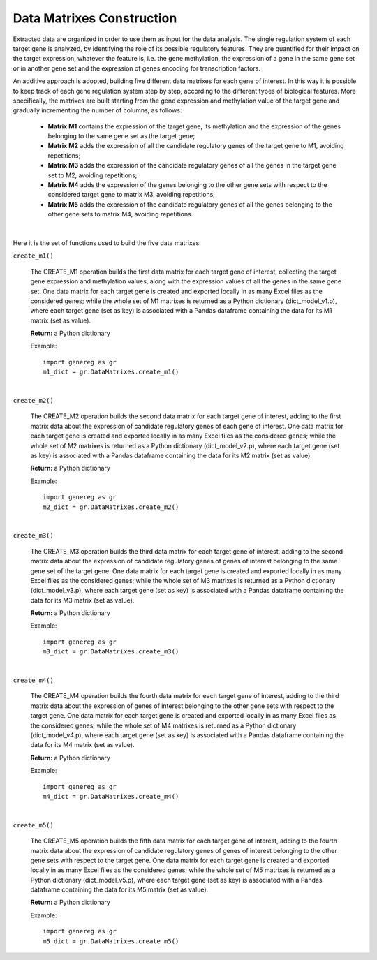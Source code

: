 Data Matrixes Construction
============================================
Extracted data are organized in order to use them as input for the data analysis. The single regulation system of each target gene is analyzed, by identifying the role of its possible regulatory features. They are quantified for their impact on the target expression, whatever the feature is, i.e. the gene methylation, the expression of a gene in the same gene set or in another gene set and the expression of genes encoding for transcription factors.

An additive approach is adopted, building five different data matrixes for each gene of interest. In this way it is possible to keep track of each gene regulation system step by step, according to the different types of biological features. More specifically, the matrixes are built starting from the gene expression and methylation value of the target gene and gradually incrementing the number of columns, as follows:

	* **Matrix M1** contains the expression of the target gene, its methylation and the expression of the genes belonging to the same gene set as the target gene;
	
	* **Matrix M2** adds the expression of all the candidate regulatory genes of the target gene to M1, avoiding repetitions;
	
	* **Matrix M3** adds the expression of the candidate regulatory genes of all the genes in the target gene set to M2, avoiding repetitions;
	
	* **Matrix M4** adds the expression of the genes belonging to the other gene sets with respect to the considered target gene to matrix M3, avoiding repetitions;
	
	* **Matrix M5** adds the expression of the candidate regulatory genes of all the genes belonging to the other gene sets to matrix M4, avoiding repetitions.


.. image:: images/matrix.png	

|

Here it is the set of functions used to build the five data matrixes:

``create_m1()``

	The CREATE_M1 operation builds the first data matrix for each target gene of interest, collecting the target gene expression and methylation values, along with the expression values of all the genes in the same gene set. One data matrix for each target gene is created and exported locally in as many Excel files as the considered genes; while the whole set of M1 matrixes is returned as a Python dictionary (dict_model_v1.p), where each target gene (set as key) is associated with a Pandas dataframe containing the data for its M1 matrix (set as value).
	
	**Return:** a Python dictionary
	
	Example::

		import genereg as gr
		m1_dict = gr.DataMatrixes.create_m1()

|

``create_m2()``

	The CREATE_M2 operation builds the second data matrix for each target gene of interest, adding to the first matrix data about the expression of candidate regulatory genes of each gene of interest. One data matrix for each target gene is created and exported locally in as many Excel files as the considered genes; while the whole set of M2 matrixes is returned as a Python dictionary (dict_model_v2.p), where each target gene (set as key) is associated with a Pandas dataframe containing the data for its M2 matrix (set as value). 
	
	**Return:** a Python dictionary
	
	Example::

		import genereg as gr
		m2_dict = gr.DataMatrixes.create_m2()

|

``create_m3()``

	The CREATE_M3 operation builds the third data matrix for each target gene of interest, adding to the second matrix data about the expression of candidate regulatory genes of genes of interest belonging to the same gene set of the target gene. One data matrix for each target gene is created and exported locally in as many Excel files as the considered genes; while the whole set of M3 matrixes is returned as a Python dictionary (dict_model_v3.p), where each target gene (set as key) is associated with a Pandas dataframe containing the data for its M3 matrix (set as value). 
	
	**Return:** a Python dictionary
	
	Example::

		import genereg as gr
		m3_dict = gr.DataMatrixes.create_m3()

|

``create_m4()``

	The CREATE_M4 operation builds the fourth data matrix for each target gene of interest, adding to the third matrix data about the expression of genes of interest belonging to the other gene sets with respect to the target gene. One data matrix for each target gene is created and exported locally in as many Excel files as the considered genes; while the whole set of M4 matrixes is returned as a Python dictionary (dict_model_v4.p), where each target gene (set as key) is associated with a Pandas dataframe containing the data for its M4 matrix (set as value). 
	
	**Return:** a Python dictionary
	
	Example::

		import genereg as gr
		m4_dict = gr.DataMatrixes.create_m4()

|

``create_m5()``

	The CREATE_M5 operation builds the fifth data matrix for each target gene of interest, adding to the fourth matrix data about the expression of candidate regulatory genes of genes of interest belonging to the other gene sets with respect to the target gene. One data matrix for each target gene is created and exported locally in as many Excel files as the considered genes; while the whole set of M5 matrixes is returned as a Python dictionary (dict_model_v5.p), where each target gene (set as key) is associated with a Pandas dataframe containing the data for its M5 matrix (set as value).
	
	**Return:** a Python dictionary
	
	Example::

		import genereg as gr
		m5_dict = gr.DataMatrixes.create_m5()
